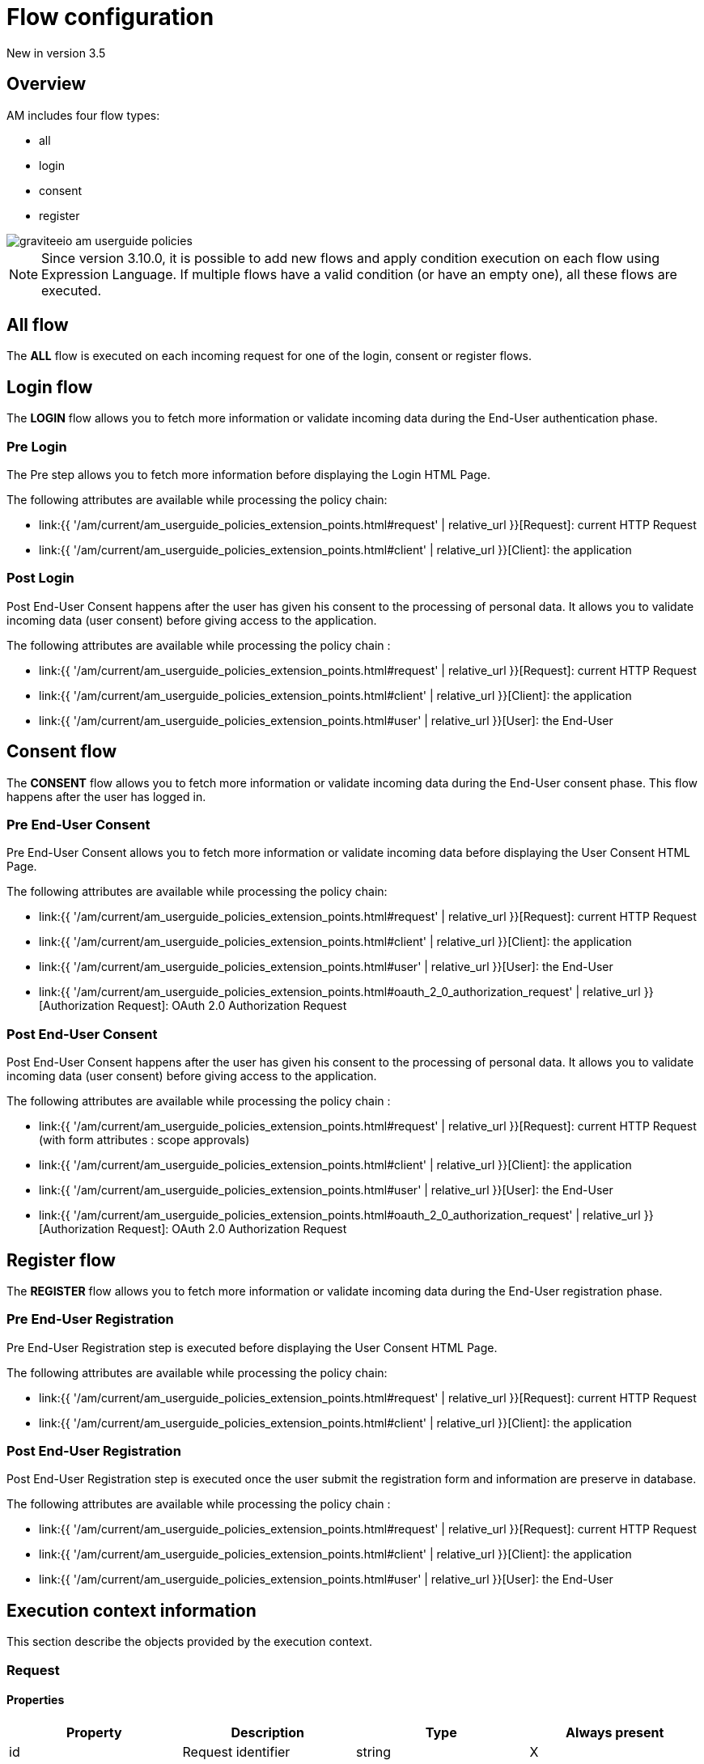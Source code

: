 = Flow configuration
:page-sidebar: am_3_x_sidebar
:page-permalink: am/current/am_userguide_policies_extension_points.html
:page-folder: am/user-guide
:page-layout: am

[label label-version]#New in version 3.5#

== Overview

AM includes four flow types:

* all
* login
* consent
* register

image::{% link images/am/current/graviteeio-am-userguide-policies.png %}[]

NOTE: Since version 3.10.0, it is possible to add new flows and apply condition execution on each flow using Expression Language. If multiple flows have a valid condition (or have an empty one), all these flows are executed.

== All flow

The *ALL* flow is executed on each incoming request for one of the login, consent or register flows.

== Login flow

The *LOGIN* flow allows you to fetch more information or validate incoming data during the End-User authentication phase.

=== Pre Login

The Pre step allows you to fetch more information before displaying the Login HTML Page.

The following attributes are available while processing the policy chain:

* link:{{ '/am/current/am_userguide_policies_extension_points.html#request' | relative_url }}[Request]: current HTTP Request
* link:{{ '/am/current/am_userguide_policies_extension_points.html#client' | relative_url }}[Client]: the application

=== Post Login

Post End-User Consent happens after the user has given his consent to the processing of personal data. It allows you to validate incoming data (user consent) before giving access to the application.

The following attributes are available while processing the policy chain :

* link:{{ '/am/current/am_userguide_policies_extension_points.html#request' | relative_url }}[Request]: current HTTP Request
* link:{{ '/am/current/am_userguide_policies_extension_points.html#client' | relative_url }}[Client]: the application
* link:{{ '/am/current/am_userguide_policies_extension_points.html#user' | relative_url }}[User]: the End-User

== Consent flow

The *CONSENT* flow allows you to fetch more information or validate incoming data during the End-User consent phase.
This flow happens after the user has logged in.

=== Pre End-User Consent

Pre End-User Consent allows you to fetch more information or validate incoming data before displaying the User Consent HTML Page.

The following attributes are available while processing the policy chain:

* link:{{ '/am/current/am_userguide_policies_extension_points.html#request' | relative_url }}[Request]: current HTTP Request
* link:{{ '/am/current/am_userguide_policies_extension_points.html#client' | relative_url }}[Client]: the application
* link:{{ '/am/current/am_userguide_policies_extension_points.html#user' | relative_url }}[User]: the End-User
* link:{{ '/am/current/am_userguide_policies_extension_points.html#oauth_2_0_authorization_request' | relative_url }}[Authorization Request]: OAuth 2.0 Authorization Request

=== Post End-User Consent

Post End-User Consent happens after the user has given his consent to the processing of personal data. It allows you to validate incoming data (user consent) before giving access to the application.

The following attributes are available while processing the policy chain :

* link:{{ '/am/current/am_userguide_policies_extension_points.html#request' | relative_url }}[Request]: current HTTP Request (with form attributes : scope approvals)
* link:{{ '/am/current/am_userguide_policies_extension_points.html#client' | relative_url }}[Client]: the application
* link:{{ '/am/current/am_userguide_policies_extension_points.html#user' | relative_url }}[User]: the End-User
* link:{{ '/am/current/am_userguide_policies_extension_points.html#oauth_2_0_authorization_request' | relative_url }}[Authorization Request]: OAuth 2.0 Authorization Request

== Register flow

The *REGISTER* flow allows you to fetch more information or validate incoming data during the End-User registration phase.

=== Pre End-User Registration

Pre End-User Registration step is executed before displaying the User Consent HTML Page.

The following attributes are available while processing the policy chain:

* link:{{ '/am/current/am_userguide_policies_extension_points.html#request' | relative_url }}[Request]: current HTTP Request
* link:{{ '/am/current/am_userguide_policies_extension_points.html#client' | relative_url }}[Client]: the application

=== Post End-User Registration

Post End-User Registration step is executed once the user submit the registration form and information are preserve in database.

The following attributes are available while processing the policy chain :

* link:{{ '/am/current/am_userguide_policies_extension_points.html#request' | relative_url }}[Request]: current HTTP Request
* link:{{ '/am/current/am_userguide_policies_extension_points.html#client' | relative_url }}[Client]: the application
* link:{{ '/am/current/am_userguide_policies_extension_points.html#user' | relative_url }}[User]: the End-User

== Execution context information

This section describe the objects provided by the execution context.

=== Request
==== Properties
|===
|Property |Description |Type |Always present

.^|id
|Request identifier
^.^|string
^.^|X

.^|headers
|Request headers
^.^|key / value
^.^|X

.^|params
|Request query parameters + Form attributes
^.^|key / value
^.^|X

.^|path
|Request path
^.^| string
^.^|X

.^|paths
|Request path parts
^.^|array of string
^.^|X

|===

==== Example

* Get the value of the `Content-Type` header for an incoming HTTP request:
`{#request.headers['content-type']}`

* Get the second part of the request path:
`{#request.paths[1]}`

=== Client
==== Properties
|===
|Property |Description |Type |Always present

.^|id
|Client technical identifier
^.^|string
^.^|X

.^|clientId
|Client OAuth 2.0 client_id headers
^.^|string
^.^|X

.^|clientName
|Client's name
^.^|string
^.^|

|===

==== Example

* Get the value of the `client_id` of the client:
`{#context.attributes['client'].clientId}`

=== User
==== Properties
|===
|Property |Description |Type |Always present

.^|id
|User technical identifier
^.^|string
^.^|X

.^|username
|User's username
^.^|string
^.^|X

.^|email
|User's email
^.^|string
^.^|

.^|firstName
|User's first name
^.^|string
^.^|

.^|lastName
|User's last name
^.^|string
^.^|

.^|displayName
|User's display name
^.^|string
^.^|

.^|additionalInformation
|User additional attributes
^.^|key / value
^.^|X


|===

==== Example

* Get the value of the `user` of the user :
`{#context.attributes['user'].username}`

=== OAuth 2.0 Authorization Request
==== Properties
|===
|Property |Description |Type |Always present

.^|responseType
|OAuth 2.0 response type
^.^|string
^.^|X

.^|scopes
|OAuth 2.0 requested scopes
^.^|array of string
^.^|

.^|clientId
|OAuth 2.0 client_id
^.^|string
^.^|X

.^|redirectUri
|OAuth 2.0 redirect_uri
^.^|string
^.^|X

.^|state
|OAuth 2.0 state
^.^|string
^.^|

|===

==== Example

* Get the value of the first `scopes` param for the OAuth 2.0 authorization request:
`{#context.attributes['authorizationRequest'].scopes[0]}`
